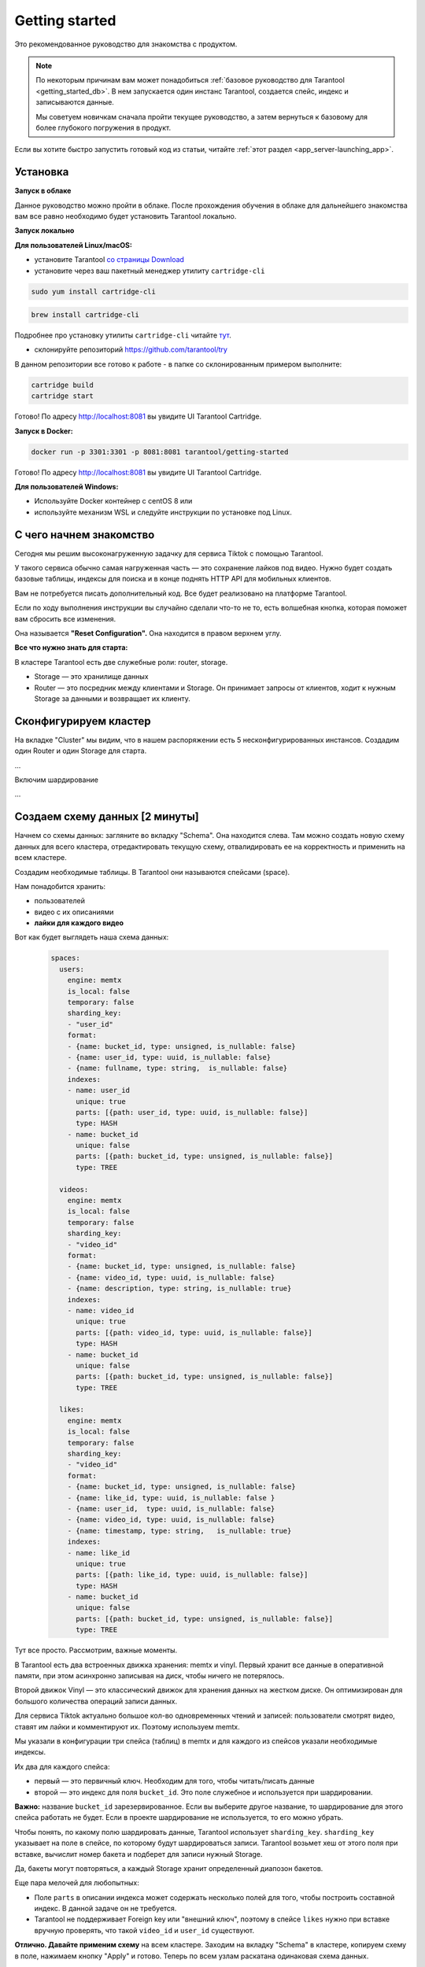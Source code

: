 .. _getting_started:

********************************************************************************
Getting started
********************************************************************************

Это рекомендованное руководство для знакомства с продуктом.

.. NOTE::
    По некоторым причинам вам может понадобиться :ref:`базовое руководство для Tarantool <getting_started_db>`.
    В нем запускается один инстанс Tarantool, создается спейс, индекс и записываются данные.

    Мы советуем новичкам сначала пройти текущее руководство, а затем вернуться к базовому для более глубокого
    погружения в продукт.

Если вы хотите быстро запустить готовый код из статьи, читайте
:ref:`этот
раздел <app_server-launching_app>`.

Установка
~~~~~~~~~

**Запуск в облаке**

Данное руководство можно пройти в облаке. После прохождения обучения в
облаке для дальнейшего знакомства вам все равно необходимо будет
установить Tarantool локально.

**Запуск локально**

**Для пользователей Linux/macOS:**

-  установите Tarantool `со страницы
   Download <https://tarantool.io/ru/download>`__
-  установите через ваш пакетный менеджер утилиту ``cartridge-cli``

.. code:: bash

    sudo yum install cartridge-cli

.. code:: bash

    brew install cartridge-cli

Подробнее про установку утилиты ``cartridge-cli`` читайте
`тут <https://github.com/tarantool/cartridge-cli>`__.

-  склонируйте репозиторий
   `https://github.com/tarantool/try <https://github.com/tarantool/try-tarantool-example>`__

В данном репозитории все готово к работе - в папке со склонированным
примером выполните:

.. code:: bash

    cartridge build
    cartridge start

Готово! По адресу http://localhost:8081 вы увидите UI Tarantool
Cartridge.

**Запуск в Docker:**

.. code:: bash

    docker run -p 3301:3301 -p 8081:8081 tarantool/getting-started

Готово! По адресу http://localhost:8081 вы увидите UI Tarantool
Cartridge.

**Для пользователей Windows:**

- Используйте Docker контейнер с centOS 8 или
- используйте механизм WSL и следуйте инструкции по установке под Linux.


С чего начнем знакомство
~~~~~~~~~~~~~~~~~~~~~~~~

Сегодня мы решим высоконагруженную задачку для сервиса Tiktok с помощью
Tarantool.

У такого сервиса обычно самая нагруженная часть — это сохранение лайков
под видео. Нужно будет создать базовые таблицы, индексы для поиска и в
конце поднять HTTP API для мобильных клиентов.

Вам не потребуется писать дополнительный код. Все будет реализовано на
платформе Tarantool.

Если по ходу выполнения инструкции вы случайно сделали что-то не то,
есть волшебная кнопка, которая поможет вам сбросить все изменения.

Она называется **"Reset Configuration".** Она находится в правом верхнем
углу.

**Все что нужно знать для старта:**

В кластере Tarantool есть две служебные роли: router, storage.

-  Storage — это хранилище данных
-  Router — это посредник между клиентами и Storage. Он принимает
   запросы от клиентов, ходит к нужным Storage за данными и возвращает
   их клиенту.

Сконфигурируем кластер
~~~~~~~~~~~~~~~~~~~~~~

На вкладке "Cluster" мы видим, что в нашем распоряжении есть 5
несконфигурированных инстансов. Создадим один Router и один Storage для
старта.

...

Включим шардирование

...

Создаем схему данных [2 минуты]
~~~~~~~~~~~~~~~~~~~~~~~~~~~~~~~

Начнем со схемы данных: загляните во вкладку "Schema". Она находится
слева. Там можно создать новую схему данных для всего кластера,
отредактировать текущую схему, отвалидировать ее на корректность и
применить на всем кластере.

Создадим необходимые таблицы. В Tarantool они называются спейсами
(space).

Нам понадобится хранить:

-  пользователей
-  видео с их описаниями
-  **лайки для каждого видео**

Вот как будет выглядеть наша схема данных:

   .. code:: yaml

       spaces:
         users:
           engine: memtx
           is_local: false
           temporary: false
           sharding_key:
           - "user_id"
           format:
           - {name: bucket_id, type: unsigned, is_nullable: false}
           - {name: user_id, type: uuid, is_nullable: false}
           - {name: fullname, type: string,  is_nullable: false}
           indexes:
           - name: user_id
             unique: true
             parts: [{path: user_id, type: uuid, is_nullable: false}]
             type: HASH
           - name: bucket_id
             unique: false
             parts: [{path: bucket_id, type: unsigned, is_nullable: false}]
             type: TREE

         videos:
           engine: memtx
           is_local: false
           temporary: false
           sharding_key:
           - "video_id"
           format:
           - {name: bucket_id, type: unsigned, is_nullable: false}
           - {name: video_id, type: uuid, is_nullable: false}
           - {name: description, type: string, is_nullable: true}
           indexes:
           - name: video_id
             unique: true
             parts: [{path: video_id, type: uuid, is_nullable: false}]
             type: HASH
           - name: bucket_id
             unique: false
             parts: [{path: bucket_id, type: unsigned, is_nullable: false}]
             type: TREE

         likes:
           engine: memtx
           is_local: false
           temporary: false
           sharding_key:
           - "video_id"
           format:
           - {name: bucket_id, type: unsigned, is_nullable: false}
           - {name: like_id, type: uuid, is_nullable: false }
           - {name: user_id,  type: uuid, is_nullable: false}
           - {name: video_id, type: uuid, is_nullable: false}
           - {name: timestamp, type: string,   is_nullable: true}
           indexes:
           - name: like_id
             unique: true
             parts: [{path: like_id, type: uuid, is_nullable: false}]
             type: HASH
           - name: bucket_id
             unique: false
             parts: [{path: bucket_id, type: unsigned, is_nullable: false}]
             type: TREE

Тут все просто. Рассмотрим, важные моменты.

В Tarantool есть два встроенных движка хранения: memtx и vinyl. Первый
хранит все данные в оперативной памяти, при этом асинхронно записывая на
диск, чтобы ничего не потерялось.

Второй движок Vinyl — это классический движок для хранения данных на
жестком диске. Он оптимизирован для большого количества операций записи
данных.

Для сервиса Tiktok актуально большое кол-во одновременных чтений и
записей: пользователи смотрят видео, ставят им лайки и комментируют их.
Поэтому используем memtx.

Мы указали в конфигурации три спейса (таблиц) в memtx и для каждого из
спейсов указали необходимые индексы.

Их два для каждого спейса:

-  первый — это первичный ключ. Необходим для того, чтобы читать/писать
   данные
-  второй — это индекс для поля ``bucket_id``. Это поле служебное и
   используется при шардировании.

**Важно:** название ``bucket_id`` зарезервированное. Если вы выберите
другое название, то шардирование для этого спейса работать не будет.
Если в проекте шардирование не используется, то его можно убрать.

Чтобы понять, по какому полю шардировать данные, Tarantool использует
``sharding_key``. ``sharding_key`` указывает на поле в спейсе, по
которому будут шардироваться записи. Tarantool возьмет хеш от этого поля
при вставке, вычислит номер бакета и подберет для записи нужный Storage.

Да, бакеты могут повторяться, а каждый Storage хранит определенный
диапозон бакетов.

Еще пара мелочей для любопытных:

-  Поле ``parts`` в описании индекса может содержать несколько полей для
   того, чтобы построить составной индекс. В данной задаче он не
   требуется.
-  Tarantool не поддерживает Foreign key или "внешний ключ", поэтому в
   спейсе ``likes`` нужно при вставке вручную проверять, что такой
   ``video_id`` и ``user_id`` существуют.

**Отлично. Давайте применим схему** на всем кластере. Заходим на вкладку
"Schema" в кластере, копируем схему в поле, нажимаем кнопку "Apply" и
готово. Теперь по всем узлам раскатана одинаковая схема данных.

Записываем данные [5 минут]
~~~~~~~~~~~~~~~~~~~~~~~~~~~

Записать данные в кластер Tarantool будем с помощью модуля CRUD. Этот
модуль сам определяет с какого шарда читать и на какой шард записывать и
делает это за вас.

Важно: все операции по кластеру необходимо производить только на роутере
и с помощью модуля CRUD.

Подключим модуль CRUD в коде и напишем три процедуры:

-  создание пользователя
-  добавление видео
-  лайк видео

.. code:: lua

    local cartridge = require('cartridge')
    local crud = require('crud')
    local uuid = require('uuid')
    local json = require('json')

    function add_user(request)
        local fullname = request:post_param("fullname")
        local result, err = crud.insert_object('users', { user_id = uuid.new(), fullname = fullname })
        if err ~= nil then
            return { body = json.encode({status = "Error!", error = err}), status = 500 }
        end

        return { body = json.encode({status = "Success!", result = result}), status = 200 }
    end

    function add_video(request)
        local description = request:post_param("description")
        local result, err = crud.insert_object('videos', { video_id = uuid.new(), description = description })
        if err ~= nil then
            return { body = json.encode({status = "Error!", error = err}), status = 500 }
        end

        return { body = json.encode({status = "Success!", result = result}), status = 200 }
    end

    function like_video(request)
        local video_id = request:post_param("video_id")
        local user_id = request:post_param("user_id")

        local result, err = crud.insert_object('likes', { like_id = uuid.new(),
                                                    video_id = uuid.fromstr(video_id),
                                                    user_id = uuid.fromstr(user_id)})
        if err ~= nil then
            return { body = json.encode({status = "Error!", error = err}), status = 500 }
        end

        return { body = json.encode({status = "Success!", result = result}), status = 200 }
    end

    return {
        add_user = add_user,
        add_video = add_video,
        like_video = like_video,
    }

Поднимем HTTP API [2 минуты]
~~~~~~~~~~~~~~~~~~~~~~~~~~~~

Клиенты будут ходить в кластер Tarantool по протоколу HTTP. В кластере
уже есть свой встроенный HTTP сервер. Сконфигурируем пути:

.. code:: yaml

   ---
    functions:

      customer_add:
        module: extensions.api
        handler: add_user
        events:
        - http: {path: "/add_user", method: POST}

      account_add:
        module: extensions.api
        handler: add_video
        events:
        - http: {path: "/add_video", method: POST}

      transfer_money:
        module: extensions.api
        handler: like_video
        events:
        - http: {path: "/like_video", method: POST}
   ...

Готово! Сделаем тестовые запросы из консоли:

.. code:: bash

    curl -X POST --data "fullname=Taran Tool" try-cartridge.tarantool.io:19528/add_user

Создали пользователя и получили его UUID. Запомним его.

.. code:: bash

    curl -X POST --data "description=My first tiktok" try-cartridge.tarantool.io:19528/add_video

Представим что пользователь добавил свое первое видео с описанием. Также получили UUID видео ролика.
Его тоже запомним.

Для того чтобы "лайкнуть" видео, нужно указать UUID пользователя и UUID видео. Подставим его из первых двух шагов за место троточия ниже.

.. code:: bash

    curl -X POST --data "video_id=...&user_id=..." try-cartridge.tarantool.io:19528/like_video

Получится, примерно вот так:

.. figure:: Try%20Tarantool%20The%20Tutorial%201eac19ceebc242178cf4e2fdfb750123/__2020-11-17__4.02.18_PM.png
   :alt: Try%20Tarantool%20The%20Tutorial%201eac19ceebc242178cf4e2fdfb750123/\ **2020-11-17**\ 4.02.18\_PM.png

   Try%20Tarantool%20The%20Tutorial%201eac19ceebc242178cf4e2fdfb750123/\ **2020-11-17**\ 4.02.18\_PM.png

В нашем примере "лайкать" видео можно сколько угодно раз. Хоть в реальной жизни это и лишено смысла,
но это поможет нам понять как работает шардирование. А точнее параметр `sharding_key`.

Для спейса `likes` мы указали `sharding_key` — `video_id`. Такой же `sharding_key` мы указали и для спейса `videos`. Это означает, что лайки будут храниться на том же Storage, на котором хранится и видео. Это обеспечивает локальность по данным при хранении и позволяет за один сетевой поход в Storage получить необходимую информацию.

Подробнее описано в следующем шаге.


Смотрим на данные [1 минута]
~~~~~~~~~~~~~~~~~~~~~~~~~~~~

Переходим на вкладку "Space-Explorer" и видим все узлы в кластере. Т.к.
у нас пока поднят всего один Storage и один Router, то данные хранятся
только на одном узле.

Переходим в узел ``s1-master`` : нажимаем "Connect" и выбираем нужный
нам спейс.

Смотрим, что все на месте и переходим дальше.

.. figure:: Try%20Tarantool%20The%20Tutorial%201eac19ceebc242178cf4e2fdfb750123/__2020-11-17__4.41.50_PM.png
   :alt: Try%20Tarantool%20The%20Tutorial%201eac19ceebc242178cf4e2fdfb750123/\ **2020-11-17**\ 4.41.50\_PM.png

   Try%20Tarantool%20The%20Tutorial%201eac19ceebc242178cf4e2fdfb750123/\ **2020-11-17**\ 4.41.50\_PM.png
.. figure:: Try%20Tarantool%20The%20Tutorial%201eac19ceebc242178cf4e2fdfb750123/__2020-11-17__4.42.24_PM.png
   :alt: Try%20Tarantool%20The%20Tutorial%201eac19ceebc242178cf4e2fdfb750123/\ **2020-11-17**\ 4.42.24\_PM.png

   Try%20Tarantool%20The%20Tutorial%201eac19ceebc242178cf4e2fdfb750123/\ **2020-11-17**\ 4.42.24\_PM.png
.. figure:: Try%20Tarantool%20The%20Tutorial%201eac19ceebc242178cf4e2fdfb750123/__2020-11-17__4.42.15_PM.png
   :alt: Try%20Tarantool%20The%20Tutorial%201eac19ceebc242178cf4e2fdfb750123/\ **2020-11-17**\ 4.42.15\_PM.png

   Try%20Tarantool%20The%20Tutorial%201eac19ceebc242178cf4e2fdfb750123/\ **2020-11-17**\ 4.42.15\_PM.png

Масштабируем кластер [1 минута]
~~~~~~~~~~~~~~~~~~~~~~~~~~~~~~~

Создадим второй шард. Нажимаем на вкладку "Cluster", выбираем
``s2-master`` и нажимаем "Configure". Выбираем роли так как на картинке:

.. figure:: Try%20Tarantool%20The%20Tutorial%201eac19ceebc242178cf4e2fdfb750123/__2020-11-17__4.54.18_PM.png
   :alt: Try%20Tarantool%20The%20Tutorial%201eac19ceebc242178cf4e2fdfb750123/\ **2020-11-17**\ 4.54.18\_PM.png

   Try%20Tarantool%20The%20Tutorial%201eac19ceebc242178cf4e2fdfb750123/\ **2020-11-17**\ 4.54.18\_PM.png
Шелкаем на нужные роли и создаем шард (репликасет).

Узлы ``s1-replica``, ``s2-replica`` добавляем как реплики к первому и
второму шарду соответственно.

Смотрим, как работает шардирование [1 минута]
~~~~~~~~~~~~~~~~~~~~~~~~~~~~~~~~~~~~~~~~~~~~~

Теперь у нас есть два шарда — два логических узла, которые будут
разделять между собой данные. Роутер сам решает, какие данные на какой
шард положить. По умолчанию, он просто использует хеш-функцию от поля
``sharding_key`` , которое мы указали в DDL.

Чтобы задействовать новый шард, надо выставить его вес в единицу.
Заходим снова на вкладку "Cluster" и переходим в настройки ``s2-master``
и выставляем Replica set weight в 1 и применяем.

Кое-что уже произошло. Зайдем в space-explorer и перейдем на узел
``s2-master``. Оказывается, часть данных с первого шарда переехала сюда
автоматически! Масштабирование происходит автоматически.

Теперь попробуем добавить еще новых данные в кластер через HTTP API.
Можем проверить и убедиться, что новые данные также равномерно
распределяются на два шарда.

Один шард надо на время выключить [1 минута]
~~~~~~~~~~~~~~~~~~~~~~~~~~~~~~~~~~~~~~~~~~~~

Выставляем в настройках ``s1-master`` Replica set weight в 0 и
применяем. Подождем пару секнуд и заходим в space-explorer и смотрим на
данные в ``s2-master``: все данные автоматически мигрировали на
оставшийся шард.

Теперь мы можем смело отключать первый шард, если вам понадобилось
провести служебные работы.


Читайте также
~~~~~~~~~~~~~

-  `Изучите документацию Tarantool
   Cartridge <https://www.tarantool.io/ru/doc/latest/book/cartridge/>`__
   и напишите свое распределенное приложение
-  Изучите репозиторий
   `tarantool/examples <https://github.com/tarantool/examples>`__ на
   Github с готовыми примерами на Tarantool Cartridge: кэш, репликатор
   MySQL и другие.
-  README модуля `DDL <https://github.com/tarantool/ddl>`__ для создания
   своей схемы данных
-  README модуля `CRUD <https://github.com/tarantool/crud>`__ чтобы
   узнать больше про API и реализовать собственные запросы по кластеру

